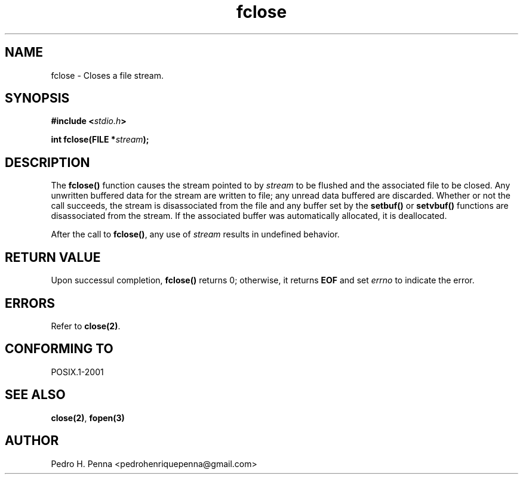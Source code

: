 .\"
.\" Copyright (C) 2011-2014 Pedro H. Penna <pedrohenriquepenna@gmail.com>
.\"
.\"=============================================================================
.\"
.TH fclose 3 "January 2014" "C Library" "The Nanvix User Programmer's Manual"
.\"
.\"=============================================================================
.\"
.SH NAME
.\"
fclose \- Closes a file stream.
.\"
.\"=============================================================================
.\"
.\"
.SH "SYNOPSIS"
.\"
.BI "#include <" "stdio.h" >

.BI "int fclose(FILE *" stream ");"
.\"
.\"=============================================================================
.\"
.SH "DESCRIPTION"
.\"
The 
.BR fclose()
function causes the stream pointed to by
.IR stream
to be flushed and the associated file to be closed. Any unwritten
buffered data for the stream are written to file; any unread data buffered are
discarded. Whether or not the call succeeds, the stream is disassociated from 
the file and any buffer set by the
.BR setbuf() " or " setvbuf()
functions are disassociated from the stream. If the associated buffer was 
automatically allocated, it is deallocated.

After the call to
.BR fclose() ,
any use of 
.IR stream 
results in undefined behavior.
.\"
.\"=============================================================================
.\"
.SH "RETURN VALUE"
.\"
Upon successul completion, 
.BR fclose()
returns 0; otherwise, it returns 
.BR EOF
and set 
.IR errno
to indicate the error.
.\"
.\"=============================================================================
.\"
.SH ERRORS
.\"
Refer to
.BR close(2) .
.\"
.\"=============================================================================
.\"
.SH "CONFORMING TO"
.\"
POSIX.1-2001
.\"
.\"=============================================================================
.\"
.SH "SEE ALSO"
.\"
.BR close(2) ,
.BR fopen(3)
.\"
.\"=============================================================================
.\"
.SH AUTHOR
.\"
Pedro H. Penna <pedrohenriquepenna@gmail.com>
.\"
